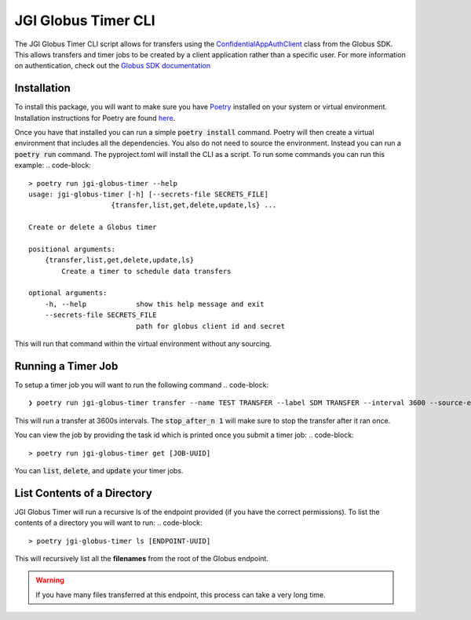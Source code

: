 ===================
JGI Globus Timer CLI
===================

The JGI Globus Timer CLI script allows for transfers using the ConfidentialAppAuthClient_ class from the Globus SDK.
This allows transfers and timer jobs to be created by a client application rather than a specific user. For more
information on authentication, check out the `Globus SDK documentation`_

.. _ConfidentialAppAuthClient: https://globus-sdk-python.readthedocs.io/en/stable/services/auth.html#globus_sdk.ConfidentialAppAuthClient
.. _Globus SDK documentation: https://globus-sdk-python.readthedocs.io/en/stable/index.html


Installation
------------
To install this package, you will want to make sure you have Poetry_ installed on your system or virtual environment.
Installation instructions for Poetry are found here_.

.. _Poetry: https://python-poetry.org/
.. _here: https://python-poetry.org/docs/#osx--linux--bashonwindows-install-instructions

Once you have that installed you can run a simple :code:`poetry install` command. Poetry will then create a virtual environment
that includes all the dependencies. You also do not need to source the environment. Instead you can run a :code:`poetry run`
command. The pyproject.toml will install the CLI as a script. To run some commands you can run this example:
.. code-block::
        > poetry run jgi-globus-timer --help
        usage: jgi-globus-timer [-h] [--secrets-file SECRETS_FILE]
                            {transfer,list,get,delete,update,ls} ...

        Create or delete a Globus timer

        positional arguments:
            {transfer,list,get,delete,update,ls}
                Create a timer to schedule data transfers

        optional arguments:
            -h, --help            show this help message and exit
            --secrets-file SECRETS_FILE
                                  path for globus client id and secret






This will run that command within the virtual environment without any sourcing.

Running a Timer Job
-------------------
To setup a timer job you will want to run the following command
.. code-block::
    ❯ poetry run jgi-globus-timer transfer --name TEST TRANSFER --label SDM TRANSFER --interval 3600 --source-endpoint [SRC UUID] --dest-endpoint [DEST UUID] --items-file tahoma.csv --stop-after-n 1

This will run a transfer at 3600s intervals. The :code:`stop_after_n 1` will make sure to stop the transfer after it ran
once.

You can view the job by providing the task id which is printed once you submit a timer job:
.. code-block::
    > poetry run jgi-globus-timer get [JOB-UUID]

You can :code:`list`, :code:`delete`, and :code:`update` your timer jobs.


List Contents of a Directory
---------------------------
JGI Globus Timer will run a recursive ls of the endpoint provided (if you have the correct permissions).
To list the contents of a directory you will want to run:
.. code-block::
    > poetry jgi-globus-timer ls [ENDPOINT-UUID]

This will recursively list all the **filenames** from the root of the Globus endpoint.

.. warning::
    If you have many files transferred at this endpoint, this process can take a very long time.
